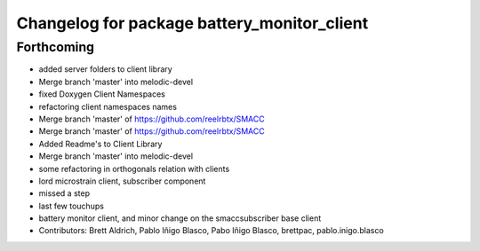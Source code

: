 ^^^^^^^^^^^^^^^^^^^^^^^^^^^^^^^^^^^^^^^^^^^^
Changelog for package battery_monitor_client
^^^^^^^^^^^^^^^^^^^^^^^^^^^^^^^^^^^^^^^^^^^^

Forthcoming
-----------
* added server folders to client library
* Merge branch 'master' into melodic-devel
* fixed Doxygen Client Namespaces
* refactoring client namespaces names
* Merge branch 'master' of https://github.com/reelrbtx/SMACC
* Merge branch 'master' of https://github.com/reelrbtx/SMACC
* Added Readme's to Client Library
* Merge branch 'master' into melodic-devel
* some refactoring in orthogonals relation with clients
* lord microstrain client, subscriber component
* missed a step
* last few touchups
* battery monitor client, and minor change on the smaccsubscriber base client
* Contributors: Brett Aldrich, Pablo Iñigo Blasco, Pabo Iñigo Blasco, brettpac, pablo.inigo.blasco
